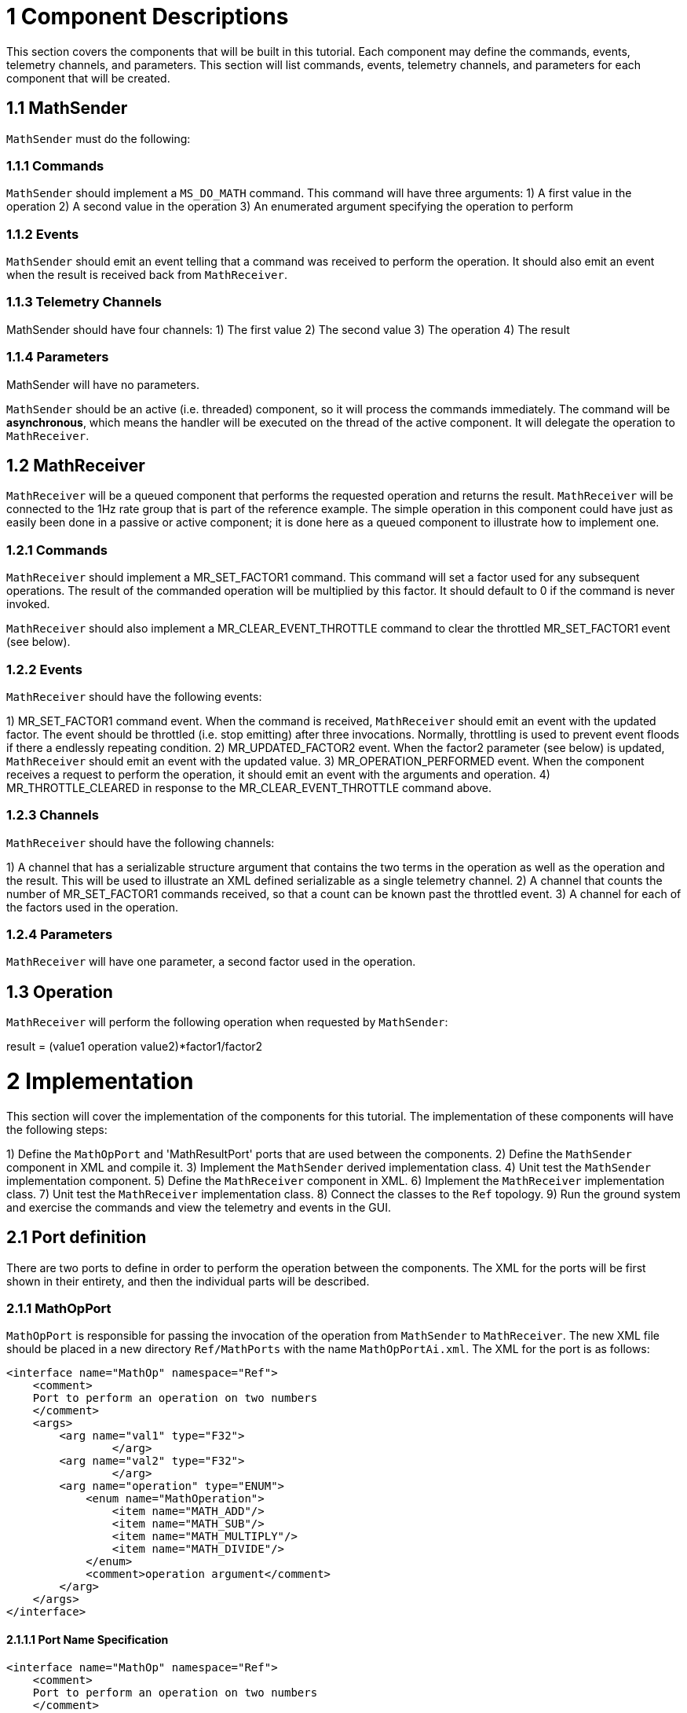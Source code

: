 # 1 Component Descriptions

This section covers the components that will be built in this tutorial. Each component may define the commands,
events, telemetry channels, and parameters. This section will list commands, events, telemetry channels, and parameters
for each component that will be created.

## 1.1 MathSender
`MathSender` must do the following:

### 1.1.1 Commands

`MathSender` should implement a `MS_DO_MATH` command. This command will have three arguments:
1) A first value in the operation
2) A second value in the operation
3) An enumerated argument specifying the operation to perform

### 1.1.2 Events
`MathSender` should emit an event telling that a command was received to perform the operation. It should also emit an event when the result is received back from `MathReceiver`.

### 1.1.3 Telemetry Channels
MathSender should have four channels:
1) The first value
2) The second value
3) The operation
4) The result

### 1.1.4 Parameters
MathSender will have no parameters.

`MathSender` should be an active (i.e. threaded) component, so it will process the commands immediately. The command will be *asynchronous*, which means the handler will be executed on the thread of the active component. It will delegate the operation to `MathReceiver`.

## 1.2 MathReceiver

`MathReceiver` will be a queued component that performs the requested operation and returns the result. `MathReceiver` will be connected to the 1Hz rate group that is part of the reference example. The simple operation in this component could have just as easily been done in a passive or active component; it is done here as a queued component to illustrate how to implement one.

### 1.2.1 Commands

`MathReceiver` should implement a MR_SET_FACTOR1 command. This command will set a factor used for any subsequent operations. The result of the commanded operation will be multiplied by this factor. It should default to 0 if the command is never invoked.

`MathReceiver` should also implement a MR_CLEAR_EVENT_THROTTLE command to clear the throttled MR_SET_FACTOR1 event (see below).

### 1.2.2 Events

`MathReceiver` should have the following events:

1) MR_SET_FACTOR1 command event. When the command is received, `MathReceiver` should emit an event with the updated factor. The event should be throttled (i.e. stop emitting) after three invocations. Normally, throttling is used to prevent event floods if there a endlessly repeating condition.
2) MR_UPDATED_FACTOR2 event. When the factor2 parameter (see below) is updated, `MathReceiver` should emit an event with the updated value.
3) MR_OPERATION_PERFORMED event. When the component receives a request to perform the operation, it should emit an event with the arguments and operation.
4) MR_THROTTLE_CLEARED in response to the MR_CLEAR_EVENT_THROTTLE command above.

### 1.2.3 Channels

`MathReceiver` should have the following channels:

1) A channel that has a serializable structure argument that contains the two terms in the operation as well as the operation and the result. This will be used to illustrate an XML defined serializable as a single telemetry channel.
2) A channel that counts the number of MR_SET_FACTOR1 commands received, so that a count can be known past the throttled event.
3) A channel for each of the factors used in the operation.

### 1.2.4 Parameters

`MathReceiver` will have one parameter, a second factor used in the operation.

## 1.3 Operation

`MathReceiver` will perform the following operation when requested by `MathSender`:

result = (value1 operation value2)*factor1/factor2

# 2 Implementation

This section will cover the implementation of the components for this tutorial. The implementation of these components
will have the following steps:

1) Define the `MathOpPort` and 'MathResultPort' ports that are used between the components.
2) Define the `MathSender` component in XML and compile it.
3) Implement the `MathSender` derived implementation class.
4) Unit test the `MathSender` implementation component.
5) Define the `MathReceiver` component in XML.
6) Implement the `MathReceiver` implementation class.
7) Unit test the `MathReceiver` implementation class.
8) Connect the classes to the `Ref` topology.
9) Run the ground system and exercise the commands and view the telemetry and events in the GUI.

## 2.1 Port definition

There are two ports to define in order to perform the operation between the components. The XML for the ports will be first shown in their entirety, and then the individual parts will be described.

### 2.1.1 MathOpPort

`MathOpPort` is responsible for passing the invocation of the operation from `MathSender` to `MathReceiver`. The new XML file should be placed in a new directory `Ref/MathPorts` with the name `MathOpPortAi.xml`. The XML for the port is as follows:

```xml
<interface name="MathOp" namespace="Ref">
    <comment>
    Port to perform an operation on two numbers
    </comment>
    <args>
        <arg name="val1" type="F32">
		</arg>
        <arg name="val2" type="F32">
		</arg>
        <arg name="operation" type="ENUM">
            <enum name="MathOperation">
                <item name="MATH_ADD"/>
                <item name="MATH_SUB"/>
                <item name="MATH_MULTIPLY"/>
                <item name="MATH_DIVIDE"/>
            </enum>
            <comment>operation argument</comment>
        </arg>
    </args>
</interface>
```

#### 2.1.1.1 Port Name Specification

```xml
<interface name="MathOp" namespace="Ref">
    <comment>
    Port to perform an operation on two numbers
    </comment>
...
</interface>
```

The `interface` tag specifies that a port is being defined. The attributes are as follows:

|Attribute|Description|
|---|---|
|name|The name of the component type. Becomes the C++ class name|
|namespace|The namespace of the component. The C++ namespace the where the component class will appear|

#### 2.1.1.2 Port Argument Specification

The port arguments are passed from component to component when they are connected. The port argument XML is as follows:

```xml
    <args>
        <arg name="val1" type="F32">
		</arg>
        <arg name="val2" type="F32">
		</arg>
        <arg name="operation" type="ENUM">
            <enum name="MathOperation">
                <item name="MATH_ADD"/>
                <item name="MATH_SUB"/>
                <item name="MATH_MULTIPLY"/>
                <item name="MATH_DIVIDE"/>
            </enum>
            <comment>operation argument</comment>
        </arg>
    </args>
```

The `<args>` tag begins the section of the XML defining the arguments, while the `<arg>` tag defines a particular argument. The port argument attributes are define as follows:

|Attribute|Description|
|---|---|
|name|The name of the argument. Becomes the argument name in the C++ call|
|type|The type of the arguments. Can be one of the built-in types, a user define type, or an enumeration|

The enumerations are a special type of argument. When `type="ENUM"` is an attribute of the arguments, a further listing of the elements of the enumeration are needed. For each element of the array, a name is specified. These end up being C++ enumerated types.

```xml
           <enum name="MathOperation">
                <item name="MATH_ADD"/>
                <item name="MATH_SUB"/>
                <item name="MATH_MULTIPLY"/>
                <item name="MATH_DIVIDE"/>
            </enum>
 ```
#### 2.1.1.3 Adding the port to the build

The build system needs to be made aware of the port XML. To do this, the user needs to create a `CMakeLists.txt` file in
the directory of the port. Create a file named `CMakeLists.txt` in the `MathPorts` directory. This file tells the build
system that a new file needs to be added to the build. Here are the contents:

```cmake
set(SOURCE_FILES
  "${CMAKE_CURRENT_LIST_DIR}/MathOpPortAi.xml"
)
register_fprime_module()
```

Here the source files for this module are listed. In the case of ports, only the Ai.xml file is needed. The next step is
to add the `MathPorts` to the `Ref` project.

The port can be added into the `Ref` project by editing the `Ref/CMakeLists.txt`. This will add the port directory into
the directories available to the `Ref` build.  Find the following lines in `Ref/CMakeLists.txt` and append a record with
the current directory.

```cmake
...
add_fprime_subdirectory("${CMAKE_CURRENT_LIST_DIR}/PingReceiver/")
add_fprime_subdirectory("${CMAKE_CURRENT_LIST_DIR}/RecvBuffApp/")
add_fprime_subdirectory("${CMAKE_CURRENT_LIST_DIR}/SendBuffApp/")
add_fprime_subdirectory("${CMAKE_CURRENT_LIST_DIR}/SignalGen/")
```

The file after modification should look like the following:

```cmake
...
add_fprime_subdirectory("${CMAKE_CURRENT_LIST_DIR}/PingReceiver/")
add_fprime_subdirectory("${CMAKE_CURRENT_LIST_DIR}/RecvBuffApp/")
add_fprime_subdirectory("${CMAKE_CURRENT_LIST_DIR}/SendBuffApp/")
add_fprime_subdirectory("${CMAKE_CURRENT_LIST_DIR}/SignalGen/")
add_fprime_subdirectory("${CMAKE_CURRENT_LIST_DIR}/MathPorts/")
```

Now that the ports directory is part of the build system, the port can be built. If you have not already generated a
build directory for `Ref` as described in the "INSTALL.md" and the "Getting Started" tutorial, then run the following
commands to generate a build.

```shell
# Change to Ref directory
cd fprime/Ref
fprime-util generate
```

Now, the port code can be generated and compiled:

```shell
# Change to the MathPorts directory from Ref
cd MathPorts
fprime-util build
```

The code generation from the XML produces two files, both of which are part of the generated build directory:

```
 MathOpPortAc.cpp
 MathOpPortAc.hpp
```
These contain the C++ classes that implement the port functionality. The build system will automatically compile them when it is aware of the port XML file.

### 2.1.2 MathResultPort

`MathResultPort` is responsible for passing the result of the operation from `MathReceiver` to `MathSender`. The new XML file should be placed in the `Ref/MathPorts` directory with the name `MathResultPortAi.xml`. The XML for the port is as follows:

```xml
<interface name="MathResult" namespace="Ref">
    <comment>
    Port to return the result of a math operation
    </comment>
    <args>
        <arg name="result" type="F32">
            <comment>the result of the operation</comment>
        </arg>
    </args>
</interface>

```

This file can be added to the `CMakeLists.txt` in the `Ref/MathPorts` directory:

```cmake
set(SOURCE_FILES
  "${CMAKE_CURRENT_LIST_DIR}/MathOpPortAi.xml"
  "${CMAKE_CURRENT_LIST_DIR}/MathResultPortAi.xml"

)
register_fprime_module()
```

Running `fprime-util build` as before will compile the new port XML file and generate the C++ Autogenerated
files. The code generated to implement ports is complete. Developers do not need to add any implementation code of their
own to port definitions.

## 2.3 Component Definition

### 2.3.1 MathSender Component

The `MathSender` component XML definition is as follows. The XML should be placed in a file `Ref/MathSender/MathSenderComponentAi.xml`

```xml
<component name="MathSender" kind="active" namespace="Ref">
    <import_port_type>Ref/MathPorts/MathOpPortAi.xml</import_port_type>
    <import_port_type>Ref/MathPorts/MathResultPortAi.xml</import_port_type>
    <comment>Component sending a math operation</comment>
    <ports>
        <port name="mathOut" data_type="Ref::MathOp" kind="output">
            <comment>
            Port for sending the math operation
            </comment>
        </port>
        <port name="mathIn" data_type="Ref::MathResult" kind="async_input">
            <comment>
            Port for returning the math result
            </comment>
        </port>
    </ports>
    <commands>
        <command kind="async" opcode="0" mnemonic="MS_DO_MATH">
            <comment>
            Do a math operation
            </comment>
            <args>
                <arg name="val1" type="F32">
                    <comment>The first value</comment>
                </arg>
                <arg name="val2" type="F32">
                    <comment>The second value</comment>
                </arg>
                <arg name="operation" type="ENUM">
                    <enum name="MathOp">
                        <item name="ADD"/>
                        <item name="SUBTRACT"/>
                        <item name="MULTIPLY"/>
                        <item name="DIVIDE"/>
                    </enum>
                    <comment>The operation to perform</comment>
                </arg>
             </args>
        </command>
    </commands>
    <telemetry>
        <channel id="0" name="MS_VAL1" data_type="F32">
            <comment>
            The first value
            </comment>
        </channel>
        <channel id="1" name="MS_VAL2" data_type="F32">
            <comment>
            The second value
            </comment>
        </channel>
        <channel id="2" name="MS_OP" data_type="ENUM">
            <enum name="MathOpTlm">
                <item name="ADD_TLM"/>
                <item name="SUB_TLM"/>
                <item name="MULT_TLM"/>
                <item name="DIV_TLM"/>
            </enum>
            <comment>
            The operation
            </comment>
        </channel>
        <channel id="3" name="MS_RES" data_type="F32">
            <comment>
            The result
            </comment>
        </channel>
    </telemetry>
    <events>
        <event id="0" name="MS_COMMAND_RECV" severity="ACTIVITY_LO" format_string="Math Cmd Recvd: %f %f %d"  >
            <comment>
            Math command received
            </comment>
            <args>
                <arg name="val1" type="F32">
                    <comment>The val1 argument</comment>
                </arg>
                <arg name="val2" type="F32">
                    <comment>The val2 argument</comment>
                </arg>
                <arg name="op" type="ENUM">
                    <comment>The requested operation</comment>
                <enum name="MathOpEv">
                    <item name="ADD_EV"/>
                    <item name="SUB_EV"/>
                    <item name="MULT_EV"/>
                    <item name="DIV_EV"/>
                </enum>
                </arg>
            </args>
        </event>
        <event id="1" name="MS_RESULT" severity="ACTIVITY_HI" format_string = "Math result is %f" >
            <comment>
            Received math result
            </comment>
            <args>
                <arg name="result" type="F32">
                    <comment>The math result</comment>
                </arg>
            </args>
        </event>
    </events>
</component>
```

#### 2.3.1.1 Component Name Specification

The component name is specified in the opening tag of the XML:

```xml
<component name="MathSender" kind="active" namespace="Ref">
...
</component>
```

The attributes of the tag are as follows:

|Attribute|Description|
|---|---|
|name|The component name|
|kind|What the threading/queuing model of the component is. Can be `passive`, `queued`, or `active`|
|namespace|The C++ namespace the component will be defined in|

#### 2.3.1.2 Port Imports

The ports needed for the component are imported using `import_port_type` tags:

```xml
    <import_port_type>Ref/MathPorts/MathOpPortAi.xml</import_port_type>
    <import_port_type>Ref/MathPorts/MathResultPortAi.xml</import_port_type>
```

The path in the port import statement is relative to the root of the repository. There are a number of ports automatically included by the code generator when commands, telemetry, events or parameters are defined. They are:

|Facility|Ports|
|---|---|
|Commands|`Fw/Command/CmdPortAi.xml`,`Fw/Command/CmdResponsePortAi.xml`,`Fw/Command/CmdRegPortAi.xml`|
|Events|`Fw/Log/LogPortAi.xml`,`Fw/Log/LogTextPortAi.xml`|
|Telemetry|`Fw/Tlm/TlmPortAi.xml`|
|Parameters|`Fw/PrmGetPortAi.xml`,`Fw/PrmSetPortAi.xml`|

#### 2.3.1.3 Port Declarations

Ports and their attributes are declared once the port definitions are included.

```xml
    <ports>
        <port name="mathOut" data_type="Ref::MathOp" kind="output">
            <comment>
            Port for sending the math operation
            </comment>
        </port>
        <port name="mathIn" data_type="Ref::MathResult" kind="async_input">
            <comment>
            Port for returning the math result
            </comment>
        </port>
    </ports>
```

The port attributes are:

|Attribute|Description|
|---|---|
|name|The port name|
|data_type|The type of the port as defined in the included port definitions, in the form `namespace::name`|
|kind|The kind of port. Can be `sync_input`,`async_input`,`guarded_input`, or `output`|

For `MathSender`, the request for the operation will be sent on the `mathOut` output port, and the result will be returned on the `mathIn` asynchronous port. Because the component is active and the result input port is asynchronous, the port handler will execute on the thread of `MathSender`.

#### 2.3.1.4 Command Declarations

The commands defined for the component are:

```xml
    <commands>
        <command kind="async" opcode="0" mnemonic="MS_DO_MATH">
            <comment>
            Do a math operation
            </comment>
            <args>
                <arg name="val1" type="F32">
                    <comment>The first value</comment>
                </arg>
                <arg name="val2" type="F32">
                    <comment>The second value</comment>
                </arg>
                <arg name="operation" type="ENUM">
                    <enum name="MathOp">
                        <item name="ADD"/>
                        <item name="SUBTRACT"/>
                        <item name="MULTIPLY"/>
                        <item name="DIVIDE"/>
                    </enum>
                    <comment>The operation to perform</comment>
                </arg>
             </args>
        </command>
    </commands>
```

The `<command>` tag starts the section containing commands for `MathSender`. For each command, the following attributes are defined:

|Attribute|Description|
|---|---|
|mnemonic|A text version of the command name, used in sequences and the ground tool|
|opcode|A numeric value for the command. The value is relative to a base value set when the component is added to a topology|
|kind|The kind of command. Can be `sync_input`,`async_input`,`guarded_input`, or `output`|

#### 2.3.1.5 Telemetry

The telemetry XML is as follows:

```xml
    <telemetry>
        <channel id="0" name="MS_VAL1" data_type="F32">
            <comment>
            The first value
            </comment>
        </channel>
        <channel id="1" name="MS_VAL2" data_type="F32">
            <comment>
            The second value
            </comment>
        </channel>
        <channel id="2" name="MS_OP" data_type="ENUM">
            <enum name="MathOpTlm">
                <item name="ADD_TLM"/>
                <item name="SUB_TLM"/>
                <item name="MULT_TLM"/>
                <item name="DIV_TLM"/>
            </enum>
            <comment>
            The operation
            </comment>
        </channel>
        <channel id="3" name="MS_RES" data_type="F32">
            <comment>
            The result
            </comment>
        </channel>
    </telemetry>
```

The `<telemetry>` tag starts the section containing telemetry channels for `MathSender`. For each channel, the following attributes are defined:

|Attribute|Description|
|---|---|
|name|The channel name|
|id|A numeric value for the channel. The value is relative to a base value set when the component is added to a topology|
|data_type|The data type of the channel. Can be a built-in type, an enumeration or an externally defined serializable type|

#### 2.3.1.6 Events

The XML for the defined events is as follows:

```xml
    <events>
        <event id="0" name="MS_COMMAND_RECV" severity="ACTIVITY_LO" format_string = "Math Cmd Recvd: %f %f %d"  >
            <comment>
            Math command received
            </comment>
            <args>
                <arg name="val1" type="F32">
                    <comment>The val1 argument</comment>
                </arg>
                <arg name="val2" type="F32">
                    <comment>The val1 argument</comment>
                </arg>
                <arg name="op" type="ENUM">
                    <comment>The requested operation</comment>
                <enum name="MathOpEv">
                    <item name="ADD_EV"/>
                    <item name="SUB_EV"/>
                    <item name="MULT_EV"/>
                    <item name="DIV_EV"/>
                </enum>
                </arg>
            </args>
        </event>
        <event id="1" name="MS_RESULT" severity="ACTIVITY_HI" format_string = "Math result is %f" >
            <comment>
            Received math result
            </comment>
            <args>
                <arg name="result" type="F32">
                    <comment>The math result</comment>
                </arg>
            </args>
        </event>
    </events>
```

The `<events>` tag starts the section containing events for `MathSender`. For each event, the following attributes are defined:

|Attribute|Description|
|---|---|
|name|The event name|
|severity|The severity of the event. Can be DIAGNOSTIC, ACTIVITY_LO, ACTIVITY_HI, WARNING_LO, WARNING_HI or FATAL.
|id|A numeric value for the event. The value is relative to a base value set when the component is added to a topology|
|format_string|A C-style format string for displaying the event and the argument values.|

The directory containing the component XML can be added to the list of modules in `Ref/CMakeLists.txt`:

```cmake
...
add_fprime_subdirectory("${CMAKE_CURRENT_LIST_DIR}/PingReceiver/")
add_fprime_subdirectory("${CMAKE_CURRENT_LIST_DIR}/RecvBuffApp/")
add_fprime_subdirectory("${CMAKE_CURRENT_LIST_DIR}/SendBuffApp/")
add_fprime_subdirectory("${CMAKE_CURRENT_LIST_DIR}/SignalGen/")
add_fprime_subdirectory("${CMAKE_CURRENT_LIST_DIR}/MathPorts/")
add_fprime_subdirectory("${CMAKE_CURRENT_LIST_DIR}/MathTypes/")
add_fprime_subdirectory("${CMAKE_CURRENT_LIST_DIR}/MathSender/")
```

Create a `CMakeLists.txt` file in `Ref/MathSender` and add `MathSenderComponentAi.xml`.

```cmake
set(SOURCE_FILES
  "${CMAKE_CURRENT_LIST_DIR}/MathSenderComponentAi.xml"
)

register_fprime_module()
```

Once it is added, add the directory to the build and build the component by typing `fprime-util build` from the `Ref` directory.

### 2.3.2 MathReceiver Component

#### 2.3.2.1 Component Specification

The `MathReceiver` component XML is as follows:

```xml
<component name="MathReceiver" kind="queued" namespace="Ref">
    <import_port_type>Ref/MathPorts/MathOpPortAi.xml</import_port_type>
    <import_port_type>Ref/MathPorts/MathResultPortAi.xml</import_port_type>
    <import_port_type>Svc/Sched/SchedPortAi.xml</import_port_type>
    <import_serializable_type>Ref/MathTypes/MathOpSerializableAi.xml</import_serializable_type>
    <comment>Component sending a math operation</comment>
    <ports>
        <port name="mathIn" data_type="Ref::MathOp" kind="async_input">
            <comment>
            Port for receiving the math operation
            </comment>
        </port>
        <port name="mathOut" data_type="Ref::MathResult" kind="output">
            <comment>
            Port for returning the math result
            </comment>
        </port>
        <port name="SchedIn" data_type="Sched" kind="sync_input">
            <comment>
            The rate group scheduler input
            </comment>
        </port>
    </ports>
    <commands>
        <command kind="async" opcode="0" mnemonic="MR_SET_FACTOR1">
            <comment>
            Set operation multiplication factor1
            </comment>
            <args>
                <arg name="val" type="F32">
                    <comment>The first factor</comment>
                </arg>
             </args>
        </command>
        <command kind="async" opcode="1" mnemonic="MR_CLEAR_EVENT_THROTTLE">
            <comment>Clear the event throttle
            </comment>
        </command>
    </commands>
    <telemetry>
        <channel id="0" name="MR_OPERATION" data_type="Ref::MathOp">
            <comment>
            The operation
            </comment>
        </channel>
        <channel id="1" name="MR_FACTOR1S" data_type="U32">
            <comment>
            The number of MR_SET_FACTOR1 commands
            </comment>
        </channel>
        <channel id="2" name="MR_FACTOR1" data_type="F32">
            <comment>
            Factor 1 value
            </comment>
        </channel>
        <channel id="3" name="MR_FACTOR2" data_type="F32">
            <comment>
            Factor 2 value
            </comment>
        </channel>
    </telemetry>
    <events>
        <event id="0" name="MR_SET_FACTOR1" severity="ACTIVITY_HI" format_string = "Factor 1: %f"  throttle = "3"   >
            <comment>
            Operation factor 1
            </comment>
            <args>
                <arg name="val" type="F32">
                    <comment>The factor value</comment>
                </arg>
            </args>
        </event>
        <event id="1" name="MR_UPDATED_FACTOR2" severity="ACTIVITY_HI" format_string = "Factor 2 updated to: %f" >
            <comment>
            Updated factor 2
            </comment>
            <args>
                <arg name="val" type="F32">
                    <comment>The factor value</comment>
                </arg>
            </args>
        </event>
        <event id="2" name="MR_OPERATION_PERFORMED" severity="ACTIVITY_HI" format_string = "Operation performed: %s" >
            <comment>
            Math operation performed
            </comment>
            <args>
                <arg name="val" type="Ref::MathOp">
                    <comment>The operation</comment>
                </arg>
            </args>
        </event>
        <event id="3" name="MR_THROTTLE_CLEARED" severity="ACTIVITY_HI" format_string = "Event throttle cleared" >
            <comment>
            Event throttle cleared
            </comment>
        </event>
    </events>
    <parameters>
        <parameter id="0" name="factor2" data_type="F32" default="1.0" set_opcode="10" save_opcode="11">
            <comment>
            A test parameter
            </comment>
        </parameter>
    </parameters>

</component>
```


The `CMakeLists.txt` file for this component is as follows:

```cmake
set(SOURCE_FILES
  "${CMAKE_CURRENT_LIST_DIR}/MathReceiverComponentAi.xml"
)

register_fprime_module()
```

Don't forget to `Ref/MathReceiver` to `Ref/CMakeLists.txt`.


Many of the elements are the same as described in `MathSender`, so this section will highlight the differences.

#### 2.3.2.1 Queued component

The `MathReceiver` component is queued, which means it can receive asynchronous port invocations as messages, but needs an external thread to dequeue them.

#### 2.3.2.2 Importing the serializable type

The telemetry channels and events use a serializable type, `Ref::MathOp` to illustrate the use of those types. The following line specifies the import for this type:

```xml
   <import_serializable_type>Ref/MathTypes/MathOpSerializableAi.xml</import_serializable_type>
```

This type is then available for events and channels, but are not available for parameters and command arguments.

#### 2.3.2.3 Scheduler port

The queued component has a scheduler port that is `sync_input`. That means the port invocation is not put on a message queue, but calls the handler on the thread of the caller of the port:

```xml
        <port name="SchedIn" data_type="Sched" kind="sync_input">
            <comment>
            The rate group scheduler input
            </comment>
        </port>

```

This synchronous call allows the caller to pull any pending messages of the message queue using the thread of the component invoking the `SchedIn` port.

#### 2.3.2.4 Throttled Event

The `MR_SET_FACTOR1` event has a new argument `throttle = "3"` that specifies how many events will be emitted before the event is throttled so no more appear.

```xml
        <event id="0" name="MR_SET_FACTOR1" severity="ACTIVITY_HI" format_string = "Factor 1: %f"  throttle = "3"   >
            <comment>
            Operation factor 1
            </comment>
            <args>
                <arg name="val" type="F32">
                    <comment>The factor value</comment>
                </arg>
            </args>
        </event>
```

#### 2.3.2.5 Parameters

The `MathReceiver` component has a declaration for a parameter:

```xml
    <parameters>
        <parameter id="0" name="factor2" data_type="F32" default="1.0" set_opcode="10" save_opcode="11">
            <comment>
            A test parameter
            </comment>
        </parameter>
    </parameters>

```

The `parameter` attributes are as follows:

|Attribute|Description|
|---|---|
|id|The unique parameter ID. Relative to base ID set for the component in the topology|
|name|The parameter name|
|data_type|The data type of the parameter. Must be a built-in type|
|default|Default value assigned to the parameter if there is an error retrieving it.|
|set_opcode|The opcode of the command to set the parameter. Must not overlap with any of the command opcodes|
|save_opcode|The opcode of the command to save the parameter. Must not overlap with any of the command opcodes|



## 2.4 Component Implementation

The component implementation consists of writing a class that is derived from the code-generated base class and filling in member functions that implement the port calls.

### 2.4.1 MathSender Implementation

#### 2.4.1.1 Stub Generation

There is a F´ utility command that will generate stubs that the developer can fill in. The command to generate the stubs is: `fprime-util impl`.
This should be run in the directory for the MathSender component, and will generate two files:

```
MathSenderComponentImpl.hpp-template
MathSenderComponentImpl.cpp-template
```

Rename the files by removing the `-template` from the end of the file names.

```
MathSenderComponentImpl.hpp
MathSenderComponentImpl.cpp
```

Add the new files to the MathSender's `CMakeLists.txt` file:

```cmake
set(SOURCE_FILES
  "${CMAKE_CURRENT_LIST_DIR}/MathSenderComponentAi.xml"
  "${CMAKE_CURRENT_LIST_DIR}/MathSenderComponentImpl.cpp"
)
register_fprime_module()
```

Now attempt to build the component with:

```
fprime-util build
```

The stub files should successfully compile.

#### 2.4.1.2 Handler implementation

The next step is to fill in the handler with implementation code.

First, find the empty command handler in the `MathSenderComponentImpl.cpp` file:

```c++
  void MathSenderComponentImpl ::
    MS_DO_MATH_cmdHandler(
        const FwOpcodeType opCode,
        const U32 cmdSeq,
        F32 val1,
        F32 val2,
        MathOp operation
    )
  {
    // TODO
  }
```
Then, fill in the function with the code to perform the functions described at the beginning of the tutorial:

```c++
  void MathSenderComponentImpl ::
    MS_DO_MATH_cmdHandler(
        const FwOpcodeType opCode,
        const U32 cmdSeq,
        F32 val1,
        F32 val2,
        MathOp operation
    )
  {
    MathOpTlm opTlm;
    MathOperation opPort;
    MathOpEv opEv;
    switch (operation) {
      case ADD:
          opTlm = ADD_TLM;
          opPort = MATH_ADD;
          opEv = ADD_EV;
          break;
      case SUBTRACT:
          opTlm = SUB_TLM;
          opPort = MATH_SUB;
          opEv = SUB_EV;
          break;
      case MULTIPLY:
          opTlm = MULT_TLM;
          opPort = MATH_MULTIPLY;
          opEv = MULT_EV;
          break;
      case DIVIDE:
          opTlm = DIV_TLM;
          opPort = MATH_DIVIDE;
          opEv = DIV_EV;
          break;
      default:
          FW_ASSERT(0,operation);
          break;
    }

    this->tlmWrite_MS_OP(opTlm);
    this->tlmWrite_MS_VAL1(val1);
    this->tlmWrite_MS_VAL2(val2);
    this->log_ACTIVITY_LO_MS_COMMAND_RECV(val1,val2,opEv);
    this->mathOut_out(0,val1,val2,opPort);
    // reply with completion status
    this->cmdResponse_out(opCode,cmdSeq,Fw::CmdResponse::OK);
  }

```

The handler will send the appropriate events and telemetry values, then invoke the output math operation port to request the operation.
Note that each channel and event argument that has an enumeration has a unique type declaration.
Finally, note that the output command response port must be called with a command status in order to let the framework components know that the command is complete.
If the completion status isn't sent, it will stall any sequences the command was part of.
There are command error status along with successful completions.
Most commands return this status at the end of the handler, but component implementations can store the `opCode` and `cmdSeq` values to return later, but those specific values must be returned in order to match the status with the command originally sent.

Find the empty result handler:

```c++
  void MathSenderComponentImpl ::
    mathIn_handler(
        const NATIVE_INT_TYPE portNum,
        F32 result
    )
  {
    // TODO
  }
```

Fill in the result handler with code that reports telemetry and an event:

```c++
  void MathSenderComponentImpl ::
    mathIn_handler(
        const NATIVE_INT_TYPE portNum,
        F32 result
    )
  {
      this->tlmWrite_MS_RES(result);
      this->log_ACTIVITY_HI_MS_RESULT(result);
  }

```

This handler reports the result via a telemetry channel and an event.

Once complete, add the directory to the build and build the component by typing `fprime-util build` from the `Ref` directory.

#### 2.4.1.3 Unit Tests

Unit Tests are used to exercise the component's functions by invoking input ports and commands and checking the values of output ports, telemetry and events.

##### 2.4.1.3.1 Test Code Generation

The code generator will generate test components that can be connected to the component to enable a set of unit tests to check functionality and to get coverage of all the code. To generate a set of files for testing, from the module directory type:

```shell
fprime-util impl --ut
```

The files that are generated are:

```
Tester.hpp
Tester.cpp
TesterBase.hpp
TesterBase.cpp
GTestBase.hpp
GTestBase.cpp
```

The functions of the files are:

|File|Function|
|---|---|
|TesterBase.*|Base class for test class. Defines necessary handlers as well as helper functions
|GTestBase.*|Helper class derived from TesterBase that has macros that use Google Test to test interfaces|
|Tester.*|Derived tester class that inherits from GTestBase. Includes instance of the component and helpers to connect ports|

Unit tests are built in subdirectories of the module, so the unit test file must be copied there. The build system supports a standard subdirectory of `test/ut` below the module being tested. While in the MathSender directory, create the `test/ut` directory:

```
mkdir -p test/ut
```

Move the above set of files into that subdirectory.

The new unit test files have to be registered with the build system, so modifications to the `CMakeLists.txt` files are
necessary. To do this, add a "UT_SOURCE_FILES" variable to `CMakeLists.txt` followed by a call `register_fprime_ut()`.
The UT_SOURCE_FILES variable contains a list of the C++ files associated with the UT (see list above).

The final `CMakeLists.txt` file should look like the following:

```cmake
set(SOURCE_FILES
  "${CMAKE_CURRENT_LIST_DIR}/MathSenderComponentAi.xml"
  "${CMAKE_CURRENT_LIST_DIR}/MathSenderComponentImpl.cpp"
)
register_fprime_module()

set(UT_SOURCE_FILES
  "${CMAKE_CURRENT_LIST_DIR}/test/ut/main.cpp"
  "${CMAKE_CURRENT_LIST_DIR}/test/ut/Tester.cpp"
  "${CMAKE_CURRENT_LIST_DIR}/test/ut/TesterBase.cpp"
  "${CMAKE_CURRENT_LIST_DIR}/test/ut/GTestBase.cpp"
)
register_fprime_ut()
```
The `UT_SOURCE_FILES` variable includes any source code needed to run the test. It usually only includes the generated
test code and a `main.cpp`, but it can include any code the user needs to test.

A `UT_MODS` variable may be set should the UT depend on modules not automatically included by the component.

##### 2.4.1.3.2 Test Code Implementation

The `main.cpp` file must be added. For this test, it appears like this:

```c++
#include "Tester.hpp"

TEST(Nominal, AddOperationTest) {
    Ref::Tester tester;
    tester.testAddCommand();
}

TEST(Nominal, SubOperationTest) {
    Ref::Tester tester;
    tester.testSubCommand();
}

TEST(Nominal, MultOperationTest) {
    Ref::Tester tester;
    tester.testMultCommand();
}

TEST(Nominal, DivideOperationTest) {
    Ref::Tester tester;
    tester.testDivCommand();
}

int main(int argc, char **argv) {
  ::testing::InitGoogleTest(&argc, argv);
  return RUN_ALL_TESTS();
}

```

F' uses the Google Test framework to run unit tests. For more information about the Google Test Framework see here:

https://github.com/google/googletest


In the Google Test framework, the following lines of code are standard:

```c++
int main(int argc, char **argv) {
  ::testing::InitGoogleTest(&argc, argv);
  return RUN_ALL_TESTS();
}
```

For each test, there is a Google Test macro defined:

```c++
TEST(Name1, Name2) {
    // run some code
}
```

The code in each of the macros defined this way will automatically be run be the framework.

In this case, the tests are defined as follows:

```c++
TEST(Nominal, AddOperationTest) {
    Ref::Tester tester;
    tester.testAddCommand();
}

TEST(Nominal, SubOperationTest) {
    Ref::Tester tester;
    tester.testSubCommand();
}

TEST(Nominal, MultOperationTest) {
    Ref::Tester tester;
    tester.testMultCommand();
}

TEST(Nominal, DivideOperationTest) {
    Ref::Tester tester;
    tester.testDivCommand();
}
```
For each unit test, the Google Test test case for F' components looks like:

```c++
TEST(Nominal, DivideOperationTest) {
    NameSpace::Tester tester;
    tester.someUnitTestFunc();
}
```
The test component is instantiated here:

```c++
    NameSpace::Tester tester;
```

This allows the component to start from an newly initialized state for each unit test.

The unit test is executed by calling a member function of the `tester` class:

```c++
    tester.someUnitTestFunc();
```

The `Tester.hpp` stub can be updated to include the declarations of the unit test functions:

```c++
    ...
    public:

      // ----------------------------------------------------------------------
      // Tests
      // ----------------------------------------------------------------------

      //! Test operation command
      //!
      void testAddCommand();
      void testSubCommand();
      void testMultCommand();
      void testDivCommand();

    private:
    ...
```

The next step is to add the specific test cases to the `Tester.cpp` implementation file. It is important to note that the unit tests are designed to be single-threaded. The active components do not have their threads started, so any messages to asynchronous ports are manually retrieved from the message queue and dispatched to handlers. This makes testing simpler since the execution of the thread in response to port calls or commands does not need to be managed. Examples of this will be seen in the test code.

The first test case will be to test the `MS_DO_MATH` command for the addition operation. In the example component implementation, `MS_DO_MATH` command calls the `mathOut` output port and emits some channelized telemetry and events. The test component provides methods for invoking the command and checking that the telemetry and events were emitted as expected. The steps to write the test case are as follows:

Add a member function to the implementation class in `Tester.cpp` to implement the test case:

```c++
  // ----------------------------------------------------------------------
  // Tests
  // ----------------------------------------------------------------------

  void Tester ::
    testAddCommand()
  {
      // send MS_DO_MATH command
      this->sendCmd_MS_DO_MATH(0,10,1.0,2.0,MathSenderComponentBase::ADD);
      // retrieve the message from the message queue and dispatch the command to the handler
      this->component.doDispatch();
      // verify that that only one output port was called
      ASSERT_FROM_PORT_HISTORY_SIZE(1);
      // verify that the math operation port was only called once
      ASSERT_from_mathOut_SIZE(1);
      // verify the arguments of the operation port
      ASSERT_from_mathOut(0,1.0,2.0,MATH_ADD);
      // verify telemetry - 3 channels were written
      ASSERT_TLM_SIZE(3);
      // verify that the desired telemetry values were only sent once
      ASSERT_TLM_MS_VAL1_SIZE(1);
      ASSERT_TLM_MS_VAL2_SIZE(1);
      ASSERT_TLM_MS_OP_SIZE(1);
      // verify that the correct telemetry values were sent
      ASSERT_TLM_MS_VAL1(0,1.0);
      ASSERT_TLM_MS_VAL2(0,2.0);
      ASSERT_TLM_MS_OP(0,MathSenderComponentBase::ADD_TLM);
      // verify only one event was sent
      ASSERT_EVENTS_SIZE(1);
      // verify the expected event was only sent once
      ASSERT_EVENTS_MS_COMMAND_RECV_SIZE(1);
      // verify the correct event arguments were sent
      ASSERT_EVENTS_MS_COMMAND_RECV(0,1.0,2.0,MathSenderComponentBase::ADD_EV);
      // verify command response was sent
      ASSERT_CMD_RESPONSE_SIZE(1);
      // verify the command response was correct as expected
      ASSERT_CMD_RESPONSE(0,MathSenderComponentBase::OPCODE_MS_DO_MATH,10,Fw::CmdResponse::OK);

      // reset all telemetry and port history
      this->clearHistory();
      // call result port. We don't care about the value being correct since MathSender doesn't
      this->invoke_to_mathIn(0,10.0);
      // retrieve the message from the message queue and dispatch the command to the handler
      this->component.doDispatch();
      // verify only one telemetry value was written
      ASSERT_TLM_SIZE(1);
      // verify the desired telemetry channel was sent only once
      ASSERT_TLM_MS_RES_SIZE(1);
      // verify the values of the telemetry channel
      ASSERT_TLM_MS_RES(0,10.0);
      // verify only one event was sent
      ASSERT_EVENTS_SIZE(1);
      // verify the expected event was only sent once
      ASSERT_EVENTS_MS_RESULT_SIZE(1);
      // verify the expected value of the event arguments
      ASSERT_EVENTS_MS_RESULT(0,10.0);
  }

```

Some highlights are:

Send the `MS_DO_MATH` command:

```c++
      // send MS_DO_MATH command
      this->sendCmd_MS_DO_MATH(0,10,1.0,2.0,MathSenderComponentBase::ADD);
      // retrieve the message from the message queue and dispatch
      this->component.doDispatch();
```

Verify that the operation port was called as expected:

```c++
      // verify that that only one output port was called
      ASSERT_FROM_PORT_HISTORY_SIZE(1);
      // verify that the math operation port was only called once
      ASSERT_from_mathOut_SIZE(1);
      // verify the arguments of the operation port
      ASSERT_from_mathOut(0,1.0,2.0,MATH_ADD);
```

The first call verifies that one and only one port call was made. This can be used to confirm that there were no other ports called besides the expected one.

The second call verifies that the port call that was made was the expected one.

The third call looks at a stored history of calls to this port and verifies the expected call arguments were made. The history can store multiple calls, so the first argument indicates which index in the history to examine.

Verify that the telemetry channels were written:

```c++
      // verify telemetry - 3 channels were written
      ASSERT_TLM_SIZE(3);
      // verify that the desired telemetry values were only sent once
      ASSERT_TLM_MS_VAL1_SIZE(1);
      ASSERT_TLM_MS_VAL2_SIZE(1);
      ASSERT_TLM_MS_OP_SIZE(1);
      // verify that the correct telemetry values were sent
      ASSERT_TLM_MS_VAL1(0,1.0);
      ASSERT_TLM_MS_VAL2(0,2.0);
      ASSERT_TLM_MS_OP(0,MathSenderComponentBase::ADD_TLM);
```
The first statement verifies that three channels were written as expected. The following statements verify that the correct channels were written with the expected values.

Verify that the event for the command was sent:

```c++
      // verify only one event was sent
      ASSERT_EVENTS_SIZE(1);
      // verify the expected event was only sent once
      ASSERT_EVENTS_MS_COMMAND_RECV_SIZE(1);
      // verify the correct event arguments were sent
      ASSERT_EVENTS_MS_COMMAND_RECV(0,1.0,2.0,MathSenderComponentBase::ADD_EV);

```

Next, verify that the correct response to the command was sent:

```c++
      // verify command response was sent
      ASSERT_CMD_RESPONSE_SIZE(1);
      // verify the command response was correct as expected
      ASSERT_CMD_RESPONSE(0,MathSenderComponentBase::OPCODE_MS_DO_MATH,10,Fw::CmdResponse::OK);
```

Next, prepare for calling `MathSender`'s result port by clearing the port and telemetry history:

```c++
      // reset all telemetry and port history
      this->clearHistory();
```

As ports and commands are invoked in the component, the test component stores the history of calls. This function clears the history, in order to provide a clean slate for the next test. There are calls to clear individual histories as well. See `TesterBase.hpp` for a list. The `this->clearHistory()` call will clear them all, so is generally preferable.

The next step is to invoke the port that the `MathReceiver` component will call in the example program. For the unit test, the `MathReceiver` is not present to send the result back, so the unit test will emulate that call.

First, the port invocation is made:

```c++
      // call result port. We don't care about the value being correct since MathSender doesn't
      this->invoke_to_mathIn(0,10.0);
      // retrieve the message from the message queue and dispatch the command to the handler
      this->component.doDispatch();
```

Next, the test checks for the expected telemetry and events:

```c++
      // verify only one telemetry value was written
      ASSERT_TLM_SIZE(1);
      // verify the desired telemetry channel was sent only once
      ASSERT_TLM_MS_RES_SIZE(1);
      // verify the values of the telemetry channel
      ASSERT_TLM_MS_RES(0,10.0);
      // verify only one event was sent
      ASSERT_EVENTS_SIZE(1);
      // verify the expected event was only sent once
      ASSERT_EVENTS_MS_RESULT_SIZE(1);
      // verify the expected value of the event
      ASSERT_EVENTS_MS_RESULT(0,10.0);
```

The other test cases are similarly implemented for the other operations. See the tutorial code for their implementation.

You must first generate the unit test before you can build it. Enter:

```
fprime-util generate --ut
```

Once you generate the unit test, you can build the unit test by entering:

```
fprime-util build --ut
```

You can run the unit test by typing the following in the `MathSender` (not `test/ut`) directory:

```shell
$ fprime-util check
[==========] Running 4 tests from 1 test case.
[----------] Global test environment set-up.
[----------] 4 tests from Nominal
[ RUN      ] Nominal.AddOperationTest
[       OK ] Nominal.AddOperationTest (2 ms)
[ RUN      ] Nominal.SubOperationTest
[       OK ] Nominal.SubOperationTest (0 ms)
[ RUN      ] Nominal.MultOperationTest
[       OK ] Nominal.MultOperationTest (0 ms)
[ RUN      ] Nominal.DivideOperationTest
[       OK ] Nominal.DivideOperationTest (0 ms)
[----------] 4 tests from Nominal (3 ms total)

[----------] Global test environment tear-down
[==========] 4 tests from 1 test case ran. (3 ms total)
[  PASSED  ] 4 tests.

```

### 2.4.2 MathReceiver Implementation

#### 2.4.2.1 Component Implementation

As before, a stub can be generated:

```
cd fprime/Ref/MathReceiver
fprime-util impl
mv MathReceiverComponentImpl.cpp-template MathReceiverComponentImpl.cpp
mv MathReceiverComponentImpl.hpp-template MathReceiverComponentImpl.hpp
```

Add the stub files to `CMakeLists.txt`:

```cmake
set(SOURCE_FILES
  "${CMAKE_CURRENT_LIST_DIR}/MathReceiverComponentAi.xml"
  "${CMAKE_CURRENT_LIST_DIR}/MathReceiverComponentImpl.cpp"
)
register_fprime_module()
```

Add the files and compile them: `fprime-util build`

##### 2.4.2.1.1 Port handler

Look for the empty port handler in the sub class:

```c++
  void MathReceiverComponentImpl ::
    mathIn_handler(
        const NATIVE_INT_TYPE portNum,
        F32 val1,
        F32 val2,
        MathOperation operation
    )
  {
    // TODO
  }
```

Fill the handler in with the computation of the result. The handler will also update telemetry and events:

```c++
  void MathReceiverComponentImpl ::
    mathIn_handler(
        const NATIVE_INT_TYPE portNum,
        F32 val1,
        F32 val2,
        MathOperation operation
    )
  {
      // declare result serializable
      Ref::MathOp op;
      F32 res = 0.0;
      switch (operation) {
          case MATH_ADD:
              op.setop(ADD);
              res = (val1 + val2)*this->m_factor1;
              break;
          case MATH_SUB:
              op.setop(SUB);
              res = (val1 - val2)*this->m_factor1;
              break;
          case MATH_MULTIPLY:
              op.setop(MULT);
              res = (val1 * val2)*this->m_factor1;
              break;
          case MATH_DIVIDE:
              op.setop(DIVIDE);
              res = (val1 / val2)*this->m_factor1;
              break;
          default:
              FW_ASSERT(0,operation);
              break;
      }
      Fw::ParamValid valid;
      res = res/paramGet_factor2(valid);

      op.setval1(val1);
      op.setval2(val2);
      op.setresult(res);
      this->log_ACTIVITY_HI_MR_OPERATION_PERFORMED(op);
      this->tlmWrite_MR_OPERATION(op);
      this->mathOut_out(0,res);
  }

```

If needed, add `m_factor1` and `m_factor1s` as private variables in `MathReceiverComponentImpl.hpp`:


```c++
//! Implementation for MR_CLEAR_EVENT_THROTTLE command handler
//! Clear the event throttle
void MR_CLEAR_EVENT_THROTTLE_cmdHandler(
    const FwOpcodeType opCode, /*!< The opcode*/
    const U32 cmdSeq /*!< The command sequence number*/
);

// stored factor1
F32 m_factor1;
// number of times factor1 has been written
U32 m_factor1s;
```



In this handler, the operation is done based on the port arguments from `MathSender`.
The `op` structure is populated for the event and telemetry calls, and the `mathOut` port is called to send the result back to `MathSender`.
The parameter value is retrieved during initialization and is returned via the `paramGet_factor2()` call.
The commands to set and save the factor2 parameter run entirely in the code generated base classes.

##### 2.4.2.1.2 Commands

The command handler to update the value of `factor1` is as follows:

```c++
  void MathReceiverComponentImpl ::
    MR_SET_FACTOR1_cmdHandler(
        const FwOpcodeType opCode,
        const U32 cmdSeq,
        F32 val
    )
  {
      this->m_factor1 = val;
      this->log_ACTIVITY_HI_MR_SET_FACTOR1(val);
      this->tlmWrite_MR_FACTOR1(val);
      this->tlmWrite_MR_FACTOR1S(++this->m_factor1s);
      // reply with completion status
      this->cmdResponse_out(opCode,cmdSeq,Fw::CmdResponse::OK);
  }

```

The telemetry and log values are sent, and the command response is sent.
Note that after three calls to the handler, the `this->log_ACTIVITY_HI_MR_SET_FACTOR1(val)` call will not actually send any events until the throttle is cleared.
The throttled state is part of the generated code.

The handler to clear the throttle is as follows:

```c++
  void MathReceiverComponentImpl ::
    MR_CLEAR_EVENT_THROTTLE_cmdHandler(
        const FwOpcodeType opCode,
        const U32 cmdSeq
    )
  {
      // clear throttle
      this->log_ACTIVITY_HI_MR_SET_FACTOR1_ThrottleClear();
      // send event that throttle is cleared
      this->log_ACTIVITY_HI_MR_THROTTLE_CLEARED();
      // reply with completion status
      this->cmdResponse_out(opCode,cmdSeq,Fw::CmdResponse::OK);
  }
```
##### 2.4.2.1.3 Scheduler Call

The port invoked by the scheduler retrieves the messages from the message queue and dispatches them.
The message dispatches invoke the command and input port handlers that were implemented earlier in the tutorial.

```c++
  void MathReceiverComponentImpl ::
    SchedIn_handler(
        const NATIVE_INT_TYPE portNum,
        NATIVE_UINT_TYPE context
    )
  {
      QueuedComponentBase::MsgDispatchStatus stat = QueuedComponentBase::MSG_DISPATCH_OK;
      // empty message queue
      while (stat != MSG_DISPATCH_EMPTY) {
          stat = this->doDispatch();
      }
  }

```

##### 2.4.2.1.4 Parameter Updates

The developer can optionally receive a notification that a parameter has been updated by overriding a virtual function in the code generated base class:

```c++
  void MathReceiverComponentImpl ::
     parameterUpdated(
      FwPrmIdType id /*!< The parameter ID*/
  ) {
      if (id == PARAMID_FACTOR2) {
        Fw::ParamValid valid;
        F32 val = this->paramGet_factor2(valid);
        this->log_ACTIVITY_HI_MR_UPDATED_FACTOR2(val);
      }
  }
```

Add the function to the header file:

```c++
 // stored factor1
  F32 m_factor1;
  // number of times factor1 has been written
  U32 m_factor1s;

  void parameterUpdated(
      FwPrmIdType id /*!< The parameter ID*/
  );
```

Once it is added, add the directory to the build and build the component by typing `fprime-util build` from the `Ref` directory.

#### 2.4.2.2 Unit Tests

See section `2.4.1.3.1` for directions on how to generate unit test stubs and copy them to the correct subdirectory.
The `MathReceiver` tests are similar to `MathSender`.

##### 2.4.2.2.1 Test Code Implementation

The full unit test code for the `MathReceiver` component can be found in the `docs/Tutorials/MathComponent/MathReceiver/test/ut` directory. Many of the patterns are the same. Following are some highlights:

##### 2.4.2.2.2 Parameter Initialization

`Tester.cpp`, line 60:

```c++
  void Tester ::
    testAddCommand()
  {
      // load parameters
      this->component.loadParameters();
      ...
```

The `loadParameters()` call will attempt to load any parameters that the component needs.
The `this->paramSet_*` functions in the `*TesterBase` base classes allow the developer to set parameter and status values prior to the `loadParameters()`
With no manually set parameter values preceding the call, in this test case the parameter value is set to the default value.
It is a way to test default settings for parameters.

`Tester.cpp`, line 206:

```c++
  void Tester ::
    testSubCommand()
  {
      // set the test value for the parameter before loading - it will be initialized to this value
      this->paramSet_factor2(5.0,Fw::PARAM_VALID);

      // load parameters
      this->component.loadParameters();

```

In this test case, the parameter value was set prior to the `loadParameters()` call. A `Fw::PARAM_VALID` status is also set, which allows the component consider the value valid and use it.

##### 2.4.2.2.3 Serializable Usage

`Tester.cpp`, line 78:

```c++
      ...
      // verify the result of the operation was returned
      F32 result = (2.0-3.0)*2.0/5.0;
      // the event and telemetry channel use the Ref::MathOp type for values
      Ref::MathOp checkOp(2.0,3.0,Ref::SUB,result);
      ...
```

The `Ref::Mathop` class is the C++ implementation of the serializable type defined in `2.2.1`. When checking event and telemetry histories against the expected values, simply instantiate the serializable class in the test code and use it for comparisons.

##### 2.4.2.2.4 Event Throttling

`Tester.cpp`, line 395:

```c++
  void Tester ::
    testThrottle()
  {
```

This unit test demonstrates how event throttling works. The event is repeatedly issued until it reaches the throttle count and then is suppressed from then on. The throttle is reset by the `MR_CLEAR_EVENT_THROTTLE` command:

`Tester.cpp`, line 446:

```c++
      // send the command to clear the throttle
      this->sendCmd_MR_CLEAR_EVENT_THROTTLE(0,10);
```

The header file should be updated to include the `testThrottle` method as a public member.

`Tester.hpp`, line 51:

```c++
void testThrottle();
```


# 3 Topology

Now that the two components are defined, implemented and unit tested they can to be added to the `Ref` topology.
The topology describes the interconnection of all the components so the system operates as intended.
They consist of the core Command and Data Handling (C&DH) components that are part of the reusable set of components that come with the F´ repository as well as custom components written for the `Ref` reference example including the ones in this tutorial.
The `Ref` topology has already been developed as an example.
The tutorial will add the `MathSender` and `MathReceiver` components to the existing demonstration.
It involves modification of a topology description XML file as well as accompanying C++ code to instantiate and initialize the components.

## 3.1 Define C++ Component Instances

The first step is to include the implementation files in the topology source code.

### 3.1.1 Components.hpp

There is a C++ header file that declares all the component instances as externals for use by the initialization code and the generated code that interconnects the components. The two new components can be added to this file. First, include the header files for the implementation classes:

`Ref/Top/Components.hpp`, line 30:

```c++
#include <Drv/BlockDriver/BlockDriverImpl.hpp>

#include <Ref/MathSender/MathSenderComponentImpl.hpp>
#include <Ref/MathReceiver/MathReceiverComponentImpl.hpp>
```

`extern` declarations need to be made in this header file for use by the topology connection file that is discussed later as well as initialization code.

`Ref/Top/Components.hpp`, line 61:

```c++
extern Ref::PingReceiverComponentImpl pingRcvr;

extern Ref::MathSenderComponentImpl mathSender;
extern Ref::MathReceiverComponentImpl mathReceiver;
```

### 3.1.2 Topology.cpp

This C++ file is where the instances of the all the components are declared and initialized. The generated topology connection function is called from this file.

#### 3.1.2.1 Component Instantiation

Put these declarations after the declarations for the other `Ref` components:

`Ref/Top/Topology.cpp`, line 187:

```c++
Ref::MathSenderComponentImpl mathSender(FW_OPTIONAL_NAME("mathSender"));
Ref::MathReceiverComponentImpl mathReceiver(FW_OPTIONAL_NAME("mathReceiver"));
```

Where the other components are initialized, add `MathSender` and `MathReceiver`:

`Ref/Top/Topology.cpp`, line 286:

```c++
	pingRcvr.init(10);

    mathSender.init(10,0);
    mathReceiver.init(10,0);
```

The first argument is the queue message depth.
This is the number of messages that can be pending while other messages are being dispatched.

After all the components are initialized, the generated function `constructRefArchitecture()` (see `RefTopologyAppAc.cpp`) can be called to connect the components together. How this function is generated will be seen later in the tutorial.

`Ref/Top/Topology.cpp`, line 291:

```c++
    // call generated function to connect components
    constructRefArchitecture();

```

Next, the components commands are registered.

`Ref/Top/Topology.cpp`, line 308:

```c++
    health.regCommands();
    pingRcvr.regCommands();

    mathSender.regCommands();
    mathReceiver.regCommands();
```

Component parameters are retrieved from disk by `prmDb` prior to the components requesting them:

`Ref/Top/Topology.cpp`, line 314:

```c++
    // read parameters
    prmDb.readParamFile();
```

Once the parameters are read by `prmDb`, the components can request them:

`Ref/Top/Topology.cpp`, line 300:

```c++
    sendBuffComp.loadParameters();

    mathReceiver.loadParameters();
```

The thread for the active `MathSender` component needs to be started:

`Ref/Top/Topology.cpp`, line 357:

```c++
    pingRcvr.start(0, 100, 10*1024);

    mathSender.start(0,100,10*1024);
```

The arguments to the `start()` function is as follows:

|Argument|Usage|
|---|---|
|1|Thread ID, unique value for each thread. Not used for Linux|
|2|Thread priority. Passed to underlying OS|
|3|Thread stack size. Passed to underlying OS|


The `MathReceiver` queued component will execute on the thread of the 1Hz rate group, which will be shown later.
It does not need to to have a thread started, since queued components do not have threads.

The `exitTasks()` function is called when the process is shut down.
It contains `exit()` calls to all the active components.
These functions internally send a message to the component's thread to shut down.

`Ref/Top/Topology.cpp`, line 396:

```c++
    cmdSeq.exit();

    mathSender.exit();
```
## 3.2 Define Component Connections

Components need to be connected to invoke each other via ports.
The connections are specified via a topology XML file.
The file for the Ref example is located in `Ref/Top/RefTopologyAppAi.xml`
The connections for the new components will be added to the existing connections.

### 3.2.1 Component Imports

The component XML definitions must be imported into the topology file:

`Ref/Top/RefTopologyAppAi.xml`, line 32:

```xml
	<import_component_type>Svc/PassiveConsoleTextLogger/PassiveTextLoggerComponentAi.xml</import_component_type>


    <import_component_type>Ref/MathSender/MathSenderComponentAi.xml</import_component_type>
    <import_component_type>Ref/MathReceiver/MathReceiverComponentAi.xml</import_component_type>
```

### 3.2.2 Component Instances

The Component instances must be declared.

`Ref/Top/RefTopologyAppAi.xml`, line 92:

```xml
   <instance namespace="Svc" name="textLogger" type="PassiveTextLogger" base_id="521"  base_id_window="20" />

   <instance namespace="Ref" name="mathSender" type="MathSender" base_id="1000"  base_id_window="20" />
   <instance namespace="Ref" name="mathReceiver" type="MathReceiver" base_id="1100"  base_id_window="20" />
```

The name in the `name=` attribute must match the one declared previously in `Ref/Top/Components.hpp`. For example:

```c++
extern Ref::MathSenderComponentImpl mathSender;
```

The type must match the type declared in the component XML:

`Ref/MathSender/MathSenderComponentAi.xml`:

```xml
<component name="MathSender" kind="active" namespace="Ref">
```

The `base_id` attribute specifies the beginning range of the assigned IDs for commands, telemetry, events, and parameters.
The values declared in the component XML are added to this base address.
This allows multiple instances of components to be declared with unique ID ranges.
The `base_id_window` attribute is used to set a limit on ID ranges for spacing the base IDs from different components sufficiently apart.
If the IDs exceed the limit, the code generator will issue a warning.

### 3.2.3 Command connections

The command connections should follow these rules:

1. The port number of the command registration port on the `cmdDisp` component connection from the commanded components must be unique for all components.
2. The port number of the command dispatch port connection from the `cmdDisp` component to the commanded component must match the registration port number.
3. The command status from the components can go to port 0 of the command status port of the `cmdDisp` component.

The following XML shows the command connection for the tutorial components.

The port number used for the registration and dispatch ports is selected as 20,
a unique number that hasn't been used yet in the `Ref` example.

`Ref/Top/RefTopologyAppAi.xml`, line 817:

```xml
   <!-- Command Registration Ports - Registration port number must match dispatch port for each component -->

   <connection name = "MathSenderReg">
        <source component = "mathSender" port = "CmdReg" type = "CmdReg" num = "0"/>
        <target component = "cmdDisp" port = "compCmdReg" type = "CmdReg" num = "20"/>
   </connection>
   <connection name = "MathReceiverReg">
        <source component = "mathReceiver" port = "CmdReg" type = "CmdReg" num = "0"/>
        <target component = "cmdDisp" port = "compCmdReg" type = "CmdReg" num = "21"/>
   </connection>

    <!-- Command Dispatch Ports - Dispatch port number must match registration port for each component -->

   <connection name = "MathSenderDisp">
        <source component = "cmdDisp" port = "compCmdSend" type = "Cmd" num = "20"/>
        <target component = "mathSender" port = "CmdDisp" type = "Cmd" num = "0"/>
   </connection>
   <connection name = "MathReceiverDisp">
        <source component = "cmdDisp" port = "compCmdSend" type = "Cmd" num = "21"/>
        <target component = "mathReceiver" port = "CmdDisp" type = "Cmd" num = "0"/>
   </connection>

    <!-- Command Reply Ports - Go to the same response port on the dispatcher -->

   <connection name = "MathSenderReply">
      <source component = "mathSender" port = "CmdStatus" type = "CmdResponse" num = "0"/>
      <target component = "cmdDisp" port = "compCmdStat" type = "CmdResponse" num = "0"/>
   </connection>
   <connection name = "MathReceiverReply">
      <source component = "mathReceiver" port = "CmdStatus" type = "CmdResponse" num = "0"/>
      <target component = "cmdDisp" port = "compCmdStat" type = "CmdResponse" num = "0"/>
   </connection>
```

### 3.2.4 Event Connections

The output connections for log ports are connected to the `eventLogger` component.

`Ref/Top/RefTopologyAppAi.xml`, line 845:

```xml
   <!-- Event Logger Binary Connections -->

   <connection name = "MathSenderLog">
       <source component = "mathSender" port = "Log" type = "Log" num = "0"/>
        <target component = "eventLogger" port = "LogRecv" type = "Log" num = "0"/>
   </connection>
   <connection name = "MathReceiverLog">
       <source component = "mathReceiver" port = "Log" type = "Log" num = "0"/>
        <target component = "eventLogger" port = "LogRecv" type = "Log" num = "0"/>
   </connection>

   <!-- Event Logger Text Connections -->

   <connection name = "MathSenderTextLog">
       <source component = "mathSender" port = "LogText" type = "LogText" num = "0"/>
        <target component = "textLogger" port = "TextLogger" type = "LogText" num = "0"/>
   </connection>
   <connection name = "MathReceiverTextLog">
       <source component = "mathReceiver" port = "LogText" type = "LogText" num = "0"/>
        <target component = "textLogger" port = "TextLogger" type = "LogText" num = "0"/>
   </connection>
```

There are two kinds of connections for logging: One for a binary form that will be sent to the ground system, and a text version for displaying on standard output of the target machine.

### 3.2.5 Telemetry Connections

The telemetry output ports are connected to the `chanTlm` component.

`Ref/Top/RefTopologyAppAi.xml`, line 872:

```xml
   <!-- Telemetry Connections -->

   <connection name = "MathSenderTextTlm">
       <source component = "mathSender" port = "Tlm" type = "Tlm" num = "0"/>
        <target component = "chanTlm" port = "TlmRecv" type = "Tlm" num = "0"/>
   </connection>
   <connection name = "MathReceiverTextTlm">
       <source component = "mathReceiver" port = "Tlm" type = "Tlm" num = "0"/>
        <target component = "chanTlm" port = "TlmRecv" type = "Tlm" num = "0"/>
   </connection>

```

### 3.2.6 Parameter Connections

There are two parameter connections, a `PrmGet` connection for reading parameters during software initialization and a `PrmSet` for updating parameters in the component that manages parameter values. F' has a basic parameter storage component `prmDb` that stores parameters in files. Upon bootup, they are read from a file specified in the constructor and stored in memory. Subsequent to this, components request their parameters via the `PrmGet` connection. If they are updated by command, they can be saved to storage by issuing a command to call the `PrmSet` with the new value and issuing the `PRM_SAVE_FILE` command.

`Ref/Top/RefTopologyAppAi.xml`, line 883:

```xml
   <!-- Parameter Connections -->

   <connection name = "MathReceiverPrmGet">
       <source component = "mathReceiver" port = "ParamGet" type = "PrmGet" num = "0"/>
        <target component = "prmDb" port = "getPrm" type = "PrmGet" num = "0"/>
   </connection>
   <connection name = "MathReceiverPrmSet">
       <source component = "mathReceiver" port = "ParamSet" type = "PrmSet" num = "0"/>
        <target component = "prmDb" port = "setPrm" type = "PrmSet" num = "0"/>
   </connection>
```

### 3.2.7 Time Connections

Components that have telemetry or events need to be able to time stamp the events. The time connections connect the components to a time source to provide the time stamps.

`Ref/Top/RefTopologyAppAi.xml`, line 894:

```xml
   <!-- Time Connections -->

   <connection name = "MathSenderTime">
       <source component = "mathSender" port = "Time" type = "Time" num = "0"/>
        <target component = "linuxTime" port = "timeGetPort" type = "Time" num = "0"/>
   </connection>
   <connection name = "MathReceiverTime">
       <source component = "mathReceiver" port = "Time" type = "Time" num = "0"/>
        <target component = "linuxTime" port = "timeGetPort" type = "Time" num = "0"/>
   </connection>
```

### 3.2.8 Scheduler Connection

The `MathReceiver` component does not have a thread of its own, but relies on the thread of another component to drive it via the `SchedIn` port. The `SchedIn` port is connected to the 1Hz rate group component that is part of the `Ref` example. This means that every second the component gets a call and can unload messages from its message queue and dispatch them to handlers.

`Ref/Top/RefTopologyAppAi.xml`, line 894:

```xml
   <!-- Scheduler Connection -->
    <connection name = "MathReceiverRG">
         <source component = "rateGroup1Comp" port = "RateGroupMemberOut" type = "Sched" num = "4"/>
         <target component = "mathReceiver" port = "SchedIn" type = "Sched" num = "0"/>
    </connection>
```

### 3.2.9 The Math Operation Connection

The final connection is the connection that performs the math operation. It goes from `MathSender` to `MathReceiver`.

`Ref/Top/RefTopologyAppAi.xml`, line 911:

```xml

   <!-- Math Connection -->
   <connection name = "MathOpConnection">
       <source component = "mathSender" port = "mathOut" type = "Ref::MathOp" num = "0"/>
        <target component = "mathReceiver" port = "mathIn" type = "Ref::MathOp" num = "0"/>
   </connection>
   <connection name = "MathResultConnection">
       <source component = "mathReceiver" port = "mathOut" type = "Ref::MathResult" num = "0"/>
        <target component = "mathSender" port = "mathIn" type = "Ref::MathResult" num = "0"/>
   </connection>

```

Once all the updates to the topology file have been made, the module can be built by typing `fprime-util build` at the command line in the `Ref/` directory.
If the updates were correct, the module should compile with no errors.
The overall `Ref` deployment can be built by changing to the `Ref` directory and typing `fprime-util build`.

If running on a different platform, you can specify the build target by typing `fprime-util generate <target>`.

## 4.1 Running the Ground System

Once the `Ref` example has built successfully, you can run the ground system and executable by entering `fprime-gds -r fprime/Ref/build-artifacts`. The ground system GUI should appear.

### 4.1.1 Executing Commands

Commands can be executed by selecting the `Commands` tab and clicking on the `Cmds` drop-down list.

For the tutorial example, select the `MathSender` command `MS_DO_MATH` and fill in the arguments.

Clicking on the `Send` button will send the command to the software. When the command is sent, it is placed in the command history. It can be selected and sent again if the user desires.

### 4.1.2 Checking Events

The `Events` tab shows events that are generated by the software. For the tutorial, the events tab shows the events that were sent by the `MS_DO_MATH` command:

It shows the F' `CmdDispatcher` event indicating a command was dispatched and completed. It also has the events defined by the tutorial example that are sent as a results of requesting a math operation. The result is zero, since the `factor1` value is zero, as shown in the unit testing in section `2.4.2.2`.

The events are also echoed to `stdout` of the application, which can be found in the `Logs` tab, selecting "Ref.log" in the
dropdown.

### 4.1.3 Checking Telemetry

The `Channel Telemetry` tab shows channelized telemetry sent by the software. The channels defined by the tutorial have the last values and time they were updated:

### 4.1.5 Updating `factor1`

In order to get a non-zero result, `factor1` needs to be updated. The tutorial defined a command to update it, `MR_SET_FACTOR1`. It can be selected from the command tab:

When the command is executed, the `Log Events` tab will show the event indicating the value was updated.

The `Channel Telemetry` tab shows the two channels related to the update. `MR_FACTOR1` shows the new value, while `MR_FACTOR1S` show how many times the value has been updated.

### 4.1.6 Running the Command Again

After `factor1` has been updated, the command can be repeated:

### 4.1.7 Updated Events and Telemetry

The new events will appear in the `Log Events` tab:

Notice that the updated events are added to the end of the log, since events are meant to be a record of events in the software.

The `Channel Telemetry` tab will also show the updated values:

Notice that the `MS_OP`, `MS_VAL1`, `MS_VAL2`, `MR_OPERATION`, and `MS_RESULT` are updated to the latest value with a more recent time stamp, since telemetry channels are meant to show the latest value. The new result is `10.0` now that `factor1` has been updated.

### 4.1.8 Parameter Updates

The tutorial defined a `factor2` parameter in the `MathReceiver` component. The code generator creates two commands for each parameter: `XXXX_PRM_SET` and `XXX_PRM_SAVE` where `XXX` is an upper case version of the parameter name. The `FACTOR2_PRM_SET` command will set the value in `MathReceiver`, while `FACTOR2_PRM_SAVE` will send the current value to `PrmDb` for storage. `PrmDb` is an F' infrastructure component that reads and writes parameters to storage. It is important to note that `PrmDb` does not immediately write the value to storage. There is an explicit `PRM_SAVE_FILE` command that will take all the parameter values currently in RAM and write them.

#### 4.1.8.1 Setting the Parameter Value

The `FACTOR1_PRM_SET` command can be sent to the software:

The notification function that was implemented as part of the tutorial will send an event indicating the value was updated:

The `MS_DO_MATH` command can now be executed with the new value:

The `MathReceiver` component sends the events with the new result:

The new result is `1.0` with the new value of `factor2`. The "Channel Telemetry" tab also shows the new values:

#### 4.1.8.2 Saving the Parameter Value

Once the parameter value has been tested to the user's satisfaction, it can be saved to `PrmDb` by sending the `FACTOR2_PRM_SAVE` command:

The `Log Events` tab has an event from `PrmDb` indicating that the `FACTOR2` parameter value was added:

#### 4.1.8.3 Writing the Parameter to Storage

The parameter can be written to storage by sending the `PRM_SAVE_FILE` command:

`PrmDb` sends an event indicating that the parameters in RAM were stored:

### 4.1.9 Ground System Logs

The ground system keeps logs of all received events and telemetry. They can be found in the directories `<deployment>/logs/`, where `<Run Directory>` is the location of the deployment. e.g. `Ref`.

# Conclusion

This tutorial is an attempt to communicate the concepts and implementation. If there are aspects that are confusing,
feel free to submit GitHub issues asking for clarification or to report errors:

https://github.com/nasa/fprime/issues
